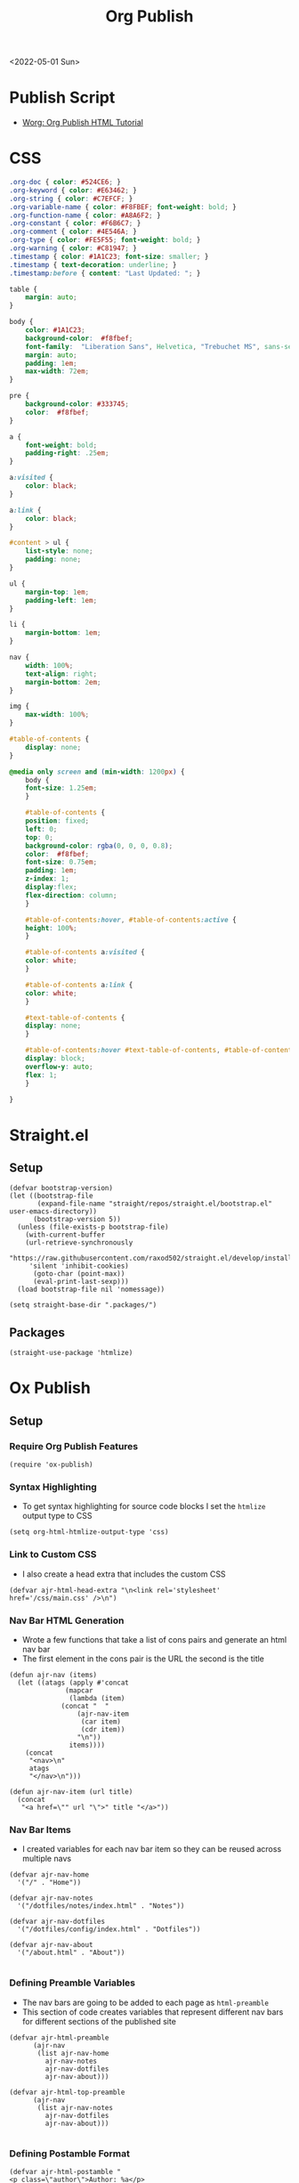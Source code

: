 :properties:
:header-args: :tangle ../../build-site.el
:end:
#+title: Org Publish

<2022-05-01 Sun>
* Publish Script
- [[https://orgmode.org/worg/org-tutorials/org-publish-html-tutorial.html][Worg: Org Publish HTML Tutorial]]
* CSS
#+begin_src css :tangle ../css/main.css :mkdirp yes
.org-doc { color: #524CE6; }
.org-keyword { color: #E63462; }
.org-string { color: #C7EFCF; }
.org-variable-name { color: #F8FBEF; font-weight: bold; }
.org-function-name { color: #A8A6F2; }
.org-constant { color: #F6B6C7; }
.org-comment { color: #4E546A; }
.org-type { color: #FE5F55; font-weight: bold; }
.org-warning { color: #C81947; }
.timestamp { color: #1A1C23; font-size: smaller; }
.timestamp { text-decoration: underline; }
.timestamp:before { content: "Last Updated: "; }

table {
    margin: auto;
}

body {
    color: #1A1C23;
    background-color:  #f8fbef;
    font-family:  "Liberation Sans", Helvetica, "Trebuchet MS", sans-serif;
    margin: auto;
    padding: 1em;
    max-width: 72em;
}

pre {
    background-color: #333745;
    color:  #f8fbef;
}

a {
    font-weight: bold;
    padding-right: .25em;
}

a:visited {
    color: black;
}

a:link {
    color: black;
}

#content > ul {
    list-style: none;
    padding: none;
}

ul {
    margin-top: 1em;
    padding-left: 1em;
}

li {
    margin-bottom: 1em;
}

nav {
    width: 100%;
    text-align: right;
    margin-bottom: 2em;
}

img {
    max-width: 100%;
}

#table-of-contents {
    display: none;
}

@media only screen and (min-width: 1200px) {
    body {
	font-size: 1.25em;
    }

    #table-of-contents {
	position: fixed;
	left: 0;
	top: 0;
	background-color: rgba(0, 0, 0, 0.8);
	color:  #f8fbef;
	font-size: 0.75em;
	padding: 1em;
	z-index: 1;
	display:flex;
	flex-direction: column;
    }

    #table-of-contents:hover, #table-of-contents:active {
	height: 100%;
    }

    #table-of-contents a:visited {
	color: white;
    }

    #table-of-contents a:link {
	color: white;
    }

    #text-table-of-contents {
	display: none;
    }

    #table-of-contents:hover #text-table-of-contents, #table-of-contents:active #text-table-of-contents {
	display: block;
	overflow-y: auto;
	flex: 1;
    }

}
#+end_src
* Straight.el
** Setup
#+begin_src elisp :tangle ../build-site.el
(defvar bootstrap-version)
(let ((bootstrap-file
       (expand-file-name "straight/repos/straight.el/bootstrap.el" user-emacs-directory))
      (bootstrap-version 5))
  (unless (file-exists-p bootstrap-file)
    (with-current-buffer
	(url-retrieve-synchronously
	 "https://raw.githubusercontent.com/raxod502/straight.el/develop/install.el"
	 'silent 'inhibit-cookies)
      (goto-char (point-max))
      (eval-print-last-sexp)))
  (load bootstrap-file nil 'nomessage))

(setq straight-base-dir ".packages/")
#+end_src
** Packages
#+begin_src elisp :tangle ../build-site.el
(straight-use-package 'htmlize)
#+end_src

* Ox Publish
** Setup
*** Require Org Publish Features
#+begin_src elisp
(require 'ox-publish)
#+end_src

*** Syntax Highlighting
- To get syntax highlighting for source code blocks I set the =htmlize= output type to CSS
#+begin_src elisp
(setq org-html-htmlize-output-type 'css)
#+end_src

*** Link to Custom CSS
- I also create a head extra that includes the custom CSS
#+begin_src elisp
(defvar ajr-html-head-extra "\n<link rel='stylesheet' href='/css/main.css' />\n")
#+end_src

*** Nav Bar HTML Generation
- Wrote a few functions that take a list of cons pairs and generate an html nav bar
- The first element in the cons pair is the URL the second is the title
#+begin_src elisp
(defun ajr-nav (items)
  (let ((atags (apply #'concat
		      (mapcar
		       (lambda (item)
			 (concat "  "
				 (ajr-nav-item
				  (car item)
				  (cdr item))
				 "\n"))
		       items))))
    (concat
     "<nav>\n"
     atags
     "</nav>\n")))

(defun ajr-nav-item (url title)
  (concat
   "<a href=\"" url "\">" title "</a>"))
#+end_src

*** Nav Bar Items
- I created variables for each nav bar item so they can be reused across multiple navs
#+begin_src elisp
(defvar ajr-nav-home
  '("/" . "Home"))

(defvar ajr-nav-notes
  '("/dotfiles/notes/index.html" . "Notes"))

(defvar ajr-nav-dotfiles
  '("/dotfiles/config/index.html" . "Dotfiles"))

(defvar ajr-nav-about
  '("/about.html" . "About"))

#+end_src

*** Defining Preamble Variables
- The nav bars are going to be added to each page as =html-preamble=
- This section of code creates variables that represent different nav bars for different sections of the published site
#+begin_src elisp
(defvar ajr-html-preamble
      (ajr-nav
       (list ajr-nav-home
	     ajr-nav-notes
	     ajr-nav-dotfiles
	     ajr-nav-about)))

(defvar ajr-html-top-preamble
      (ajr-nav
       (list ajr-nav-notes
	     ajr-nav-dotfiles
	     ajr-nav-about)))

#+end_src

*** Defining Postamble Format
#+begin_src elisp
(defvar ajr-html-postamble "
<p class=\"author\">Author: %a</p>
<p class=\"date\">Date: %d</p>")
#+end_src

** Publish Project alist
*** Posts
#+name: project-posts
#+begin_src elisp
(list "org-site"
      :recursive t
      :base-directory "./"
      :exclude "dotfiles\\|about"
      :publishing-directory "./public"
      :with-author "Adam Richardson"
      :with-email nil
      :auto-sitemap t
      :sitemap-title "Adam Richardson's Blog"
      :sitemap-sort-folders 'ignore
      :sitemap-sort-files 'anti-chronologically
      :sitemap-filename "index.org"
      :sitemap-format-entry (lambda (file-or-dir style project)
			      (if (equal file-or-dir "posts/")
				  "**Welcome to my personal blog**"
				(concat
				 (format-time-string
				  "%Y-%m-%d"
				  (org-publish-find-date
				   file-or-dir project))
				 ": [["
				 (concat "file:" file-or-dir)
				 "]["
				 (org-publish-find-title
				  file-or-dir project)
				 "]]")))
      :html-head-extra ajr-html-head-extra
      :html-preamble-format `(("en" ,ajr-html-preamble))
      :html-preamble t
      :html-postamble-format `(("en" ,ajr-html-postamble))
      :html-postamble t
      :html-validation-link nil
      :publishing-function 'org-html-publish-to-html)
#+end_src

*** Notes
#+name: project-notes
#+begin_src elisp
(list "org-site"
      :recursive t
      :base-directory "./dotfiles/notes"
      :exclude "posts/"
      :publishing-directory "./public/dotfiles/notes"
      :auto-sitemap t
      :sitemap-title "Adam Richardson's Notes"
      :sitemap-sort-files 'alphabetically
      :sitemap-filename "index.org"
      :html-head-extra ajr-html-head-extra
      :html-preamble-format `(("en" ,ajr-html-preamble))
      :html-preamble t
      :html-postamble nil
      :html-validation-link nil
      :publishing-function 'org-html-publish-to-html)
#+end_src

*** Config
#+name: project-config
#+begin_src elisp
(list "org-site"
      :recursive t
      :base-directory "./dotfiles/config"
      :exclude "posts/"
      :publishing-directory "./public/dotfiles/config"
      :sitemap-title "Adam Richardson's Dotfiles"
      :auto-sitemap t
      :sitemap-sort-files 'alphabetically
      :sitemap-filename "index.org"
      :html-head-extra ajr-html-head-extra
      :html-preamble-format `(("en" ,ajr-html-preamble))
      :html-preamble t
      :html-postamble nil
      :html-validation-link nil
      :publishing-function 'org-html-publish-to-html)
#+end_src

*** Top Level
#+name: project-top-level
#+begin_src elisp
(list "org-site"
      :recursive nil
      :base-directory "./"
      :publishing-directory "./public/"
      :html-head-extra ajr-html-head-extra
      :html-preamble-format `(("en" ,ajr-html-top-preamble))
      :html-preamble t
      :html-postamble nil
      :html-validation-link nil
      :publishing-function 'org-html-publish-to-html)
#+end_src

*** CSS
#+name: project-css
#+begin_src elisp
(list "org-static"
      :recursive t
      :base-directory "./dotfiles/css"
      :base-extension "css"
      :publishing-directory "./public/css"
      :publishing-function 'org-publish-attachment)
#+end_src

*** Assets
#+name: project-assets
#+begin_src elisp
(list "org-static"
      :recursive t
      :base-directory "./"
      :base-extension "png\\|gif\\|jpg\\|jpeg\\|svg\\|webm\\|webp"
      :publishing-directory "./public/"
      :publishing-function 'org-publish-attachment)
#+end_src

*** Static HTML
#+name: project-static-html
#+begin_src elisp
(list "org-static"
      :recursive t
      :base-directory "./static-html"
      :base-extension "html\\|js"
      :publishing-directory "./public/static-html"
      :publishing-function 'org-publish-attachment)
#+end_src
*** Project alist                                                  :noexport:
#+begin_src elisp :noweb yes
(setq org-publish-project-alist
      (list
       <<project-posts>>
       <<project-notes>>
       <<project-config>>
       <<project-top-level>>
       <<project-css>>
       <<project-assets>>
       <<project-static-html>>))
#+end_src

** Actually Publishing
#+begin_src elisp
(org-publish-all t)

(message "Build Complete")
#+end_src
